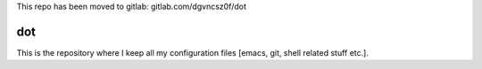 This repo has been moved to gitlab: gitlab.com/dgvncsz0f/dot

=====
 dot
=====

This is the repository where I keep all my configuration files [emacs,
git, shell related stuff etc.].
